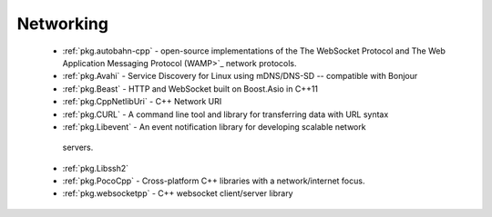 .. spelling::

  mDNS
  DNS
  websocket
  Asio

Networking
----------

 - :ref:`pkg.autobahn-cpp` -  open-source implementations of the The WebSocket Protocol and The Web Application Messaging Protocol (WAMP>`_ network protocols.
 - :ref:`pkg.Avahi` - Service Discovery for Linux using mDNS/DNS-SD -- compatible with Bonjour
 - :ref:`pkg.Beast` - HTTP and WebSocket built on Boost.Asio in C++11
 - :ref:`pkg.CppNetlibUri` - C++ Network URI
 - :ref:`pkg.CURL` - A command line tool and library for transferring data with URL syntax
 - :ref:`pkg.Libevent` - An event notification library for developing scalable network
  servers.
 - :ref:`pkg.Libssh2`
 - :ref:`pkg.PocoCpp` - Cross-platform C++ libraries with a network/internet focus.
 - :ref:`pkg.websocketpp` - C++ websocket client/server library
